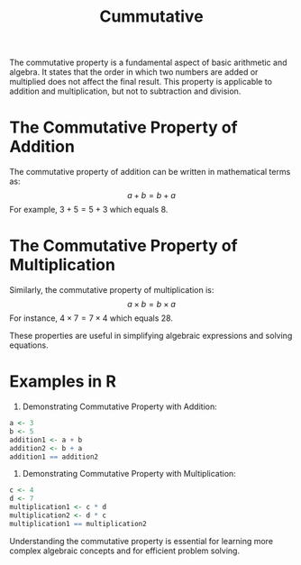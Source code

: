 #+title: Cummutative
#+PROPERTY: header-args:R :cache yes :results output graphics file :exports code :tangle yes

The commutative property is a fundamental aspect of basic arithmetic and algebra. It states that the order in which two numbers are added or multiplied does not affect the final result. This property is applicable to addition and multiplication, but not to subtraction and division.

* The Commutative Property of Addition
The commutative property of addition can be written in mathematical terms as:
\[ a + b = b + a \]
For example, \( 3 + 5 = 5 + 3 \) which equals 8.

* The Commutative Property of Multiplication
Similarly, the commutative property of multiplication is:
\[ a \times b = b \times a \]
For instance, \( 4 \times 7 = 7 \times 4 \) which equals 28.

These properties are useful in simplifying algebraic expressions and solving equations.

* Examples in R

1. Demonstrating Commutative Property with Addition:

#+BEGIN_SRC R
a <- 3
b <- 5
addition1 <- a + b
addition2 <- b + a
addition1 == addition2
#+END_SRC

2. Demonstrating Commutative Property with Multiplication:

#+BEGIN_SRC R
c <- 4
d <- 7
multiplication1 <- c * d
multiplication2 <- d * c
multiplication1 == multiplication2
#+END_SRC

Understanding the commutative property is essential for learning more complex algebraic concepts and for efficient problem solving.
